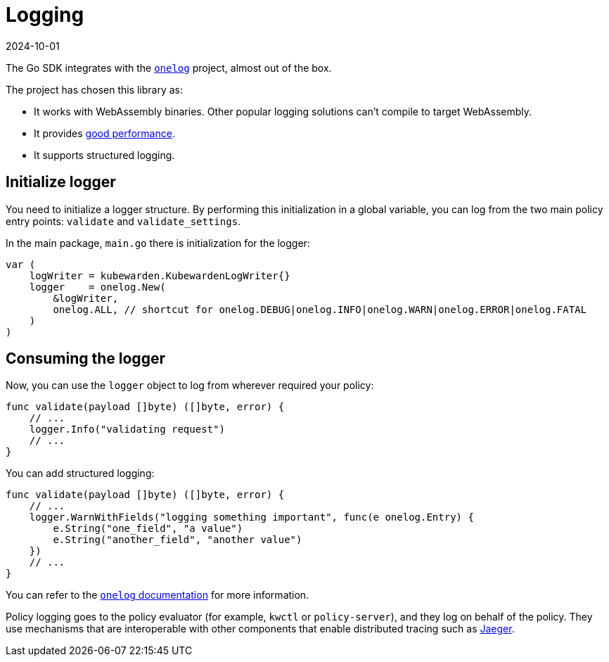 = Logging
:revdate: 2024-10-01
:page-revdate: {revdate}
:description: A tutorial introduction to logging when using Go to write a Kubewarden policy.
:doc-persona: ["kubewarden-policy-developer"]
:doc-topic: ["kubewarden", "writing-policies", "golang", "logging"]
:doc-type: ["tutorial"]
:keywords: ["kubewarden", "kubernetes", "writing policies", "golang", "go", "logging"]
:sidebar_label: Logging
:sidebar_position: 48
:current-version: {page-origin-branch}

The Go SDK integrates with the
https://github.com/francoispqt/onelog[`onelog`]
project, almost out of the box.
// TODO: Last release 2019. Still good?

The project has chosen this library as:

* It works with WebAssembly binaries.
Other popular logging solutions can't compile to target WebAssembly.
* It provides https://github.com/francoispqt/onelog#benchmarks[good performance].
* It supports structured logging.

== Initialize logger

You need to initialize a logger structure.
By performing this initialization in a global variable,
you can log from the two main policy entry points: `validate` and
`validate_settings`.

In the main package, `main.go` there is initialization for the logger:

[,go]
----
var (
    logWriter = kubewarden.KubewardenLogWriter{}
    logger    = onelog.New(
        &logWriter,
        onelog.ALL, // shortcut for onelog.DEBUG|onelog.INFO|onelog.WARN|onelog.ERROR|onelog.FATAL
    )
)
----

== Consuming the logger

Now, you can use the `logger` object to log from wherever required your policy:

[,go]
----
func validate(payload []byte) ([]byte, error) {
    // ...
    logger.Info("validating request")
    // ...
}
----

You can add structured logging:

[,go]
----
func validate(payload []byte) ([]byte, error) {
    // ...
    logger.WarnWithFields("logging something important", func(e onelog.Entry) {
        e.String("one_field", "a value")
        e.String("another_field", "another value")
    })
    // ...
}
----

You can refer to the
https://pkg.go.dev/github.com/francoispqt/onelog?utm_source=godoc[`onelog` documentation]
for more information.

Policy logging goes to the policy evaluator
(for example, `kwctl` or `policy-server`),
and they log on behalf of the policy.
They use mechanisms that are interoperable with other components that enable distributed tracing such as
https://www.jaegertracing.io/[Jaeger].

